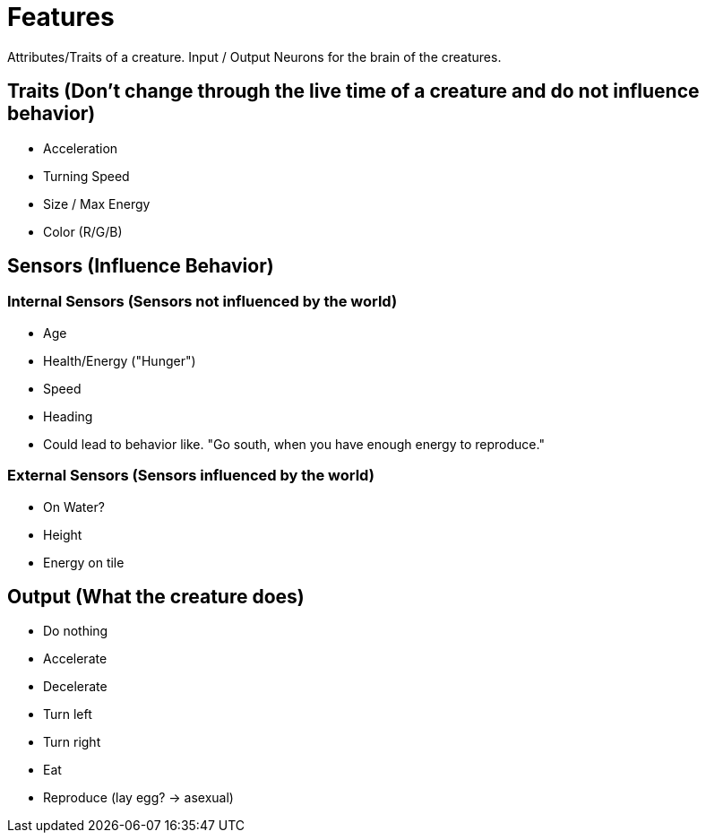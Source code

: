 = Features

Attributes/Traits of a creature.
Input / Output Neurons for the brain of the creatures.

== Traits (Don't change through the live time of a creature and do not influence behavior)
- Acceleration
- Turning Speed
- Size / Max Energy
- Color (R/G/B)

== Sensors (Influence Behavior)
=== Internal Sensors (Sensors not influenced by the world)
- Age
- Health/Energy ("Hunger")
- Speed
- Heading
    - Could lead to behavior like. "Go south, when you have enough energy to reproduce."

=== External Sensors (Sensors influenced by the world)
- On Water?
- Height
- Energy on tile

== Output (What the creature does)
- Do nothing
- Accelerate
- Decelerate
- Turn left
- Turn right
- Eat
- Reproduce (lay egg? -> asexual)